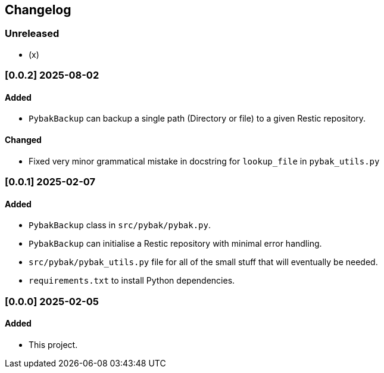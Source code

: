 == Changelog

=== Unreleased

- (x)

=== [0.0.2] 2025-08-02

==== Added
* ``PybakBackup`` can backup a single path (Directory or file) to a given Restic repository.

==== Changed
* Fixed very minor grammatical mistake in docstring for ``lookup_file`` in ``pybak_utils.py``

=== [0.0.1] 2025-02-07

==== Added
* ``PybakBackup`` class in ``src/pybak/pybak.py``.
* ``PybakBackup`` can initialise a Restic repository with minimal error handling.
* ``src/pybak/pybak_utils.py`` file for all of the small stuff that will eventually be needed.
* ``requirements.txt`` to install Python dependencies.

=== [0.0.0] 2025-02-05

==== Added
* This project.